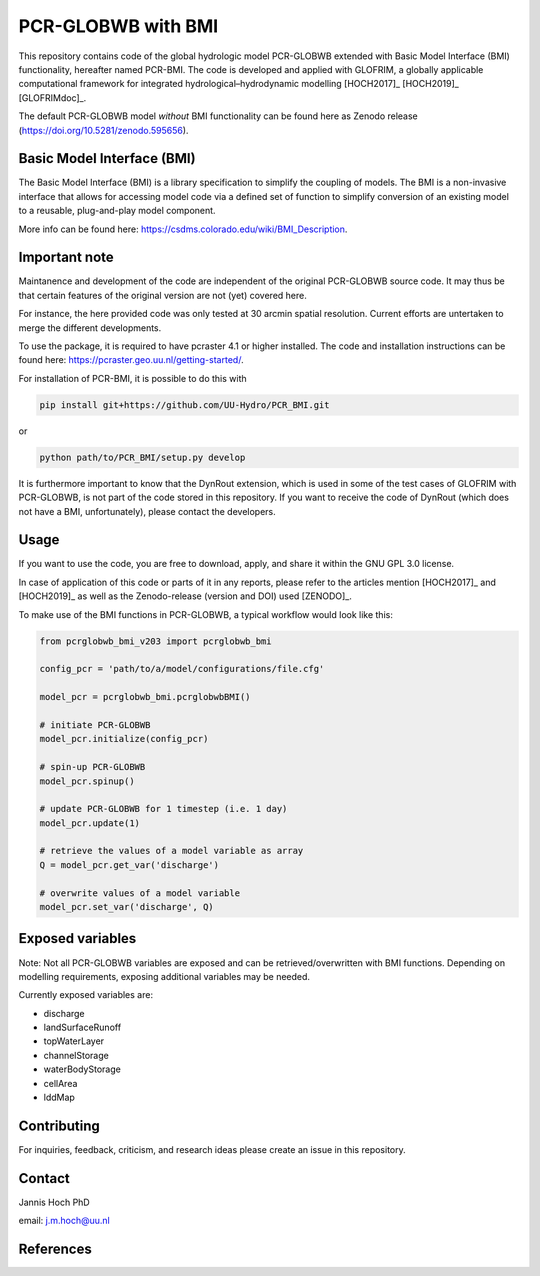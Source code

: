 PCR-GLOBWB with BMI
====================

This repository contains code of the global hydrologic model PCR-GLOBWB extended with Basic Model Interface (BMI) functionality, hereafter named PCR-BMI.
The code is developed and applied with GLOFRIM, a globally applicable computational framework for integrated hydrological–hydrodynamic modelling [HOCH2017]_ [HOCH2019]_ [GLOFRIMdoc]_.

The default PCR-GLOBWB model *without* BMI functionality can be found here as Zenodo release (https://doi.org/10.5281/zenodo.595656).

Basic Model Interface (BMI)
-------------------------------

The Basic Model Interface (BMI) is a library specification to simplify the coupling of models.
The BMI is a non-invasive interface that allows for accessing model code via a defined set of function to simplify conversion of an existing model to a reusable, plug-and-play model component.

More info can be found here: https://csdms.colorado.edu/wiki/BMI_Description.

Important note
---------------

Maintanence and development of the code are independent of the original PCR-GLOBWB source code. It may thus be that certain features of the original version are not (yet) covered here.

For instance, the here provided code was only tested at 30 arcmin spatial resolution. Current efforts are untertaken to merge the different developments.

To use the package, it is required to have pcraster 4.1 or higher installed. The code and installation instructions can be found here: https://pcraster.geo.uu.nl/getting-started/.

For installation of PCR-BMI, it is possible to do this with

.. code-block:: console

    pip install git+https://github.com/UU-Hydro/PCR_BMI.git

or 

.. code-block:: console

    python path/to/PCR_BMI/setup.py develop

It is furthermore important to know that the DynRout extension, which is used in some of the test cases of GLOFRIM with PCR-GLOBWB, is not part of the code stored in this repository. 
If you want to receive the code of DynRout (which does not have a BMI, unfortunately), please contact the developers.

Usage
------

If you want to use the code, you are free to download, apply, and share it within the GNU GPL 3.0 license.

In case of application of this code or parts of it in any reports, please refer to the articles mention [HOCH2017]_ and [HOCH2019]_ as well as the Zenodo-release (version and DOI) used [ZENODO]_.

To make use of the BMI functions in PCR-GLOBWB, a typical workflow would look like this:

.. code-block:: python

    from pcrglobwb_bmi_v203 import pcrglobwb_bmi

    config_pcr = 'path/to/a/model/configurations/file.cfg'

    model_pcr = pcrglobwb_bmi.pcrglobwbBMI()

    # initiate PCR-GLOBWB
    model_pcr.initialize(config_pcr)

    # spin-up PCR-GLOBWB
    model_pcr.spinup()

    # update PCR-GLOBWB for 1 timestep (i.e. 1 day)
    model_pcr.update(1)

    # retrieve the values of a model variable as array
    Q = model_pcr.get_var('discharge')

    # overwrite values of a model variable
    model_pcr.set_var('discharge', Q)

Exposed variables
------------------

Note: Not all PCR-GLOBWB variables are exposed and can be retrieved/overwritten with BMI functions. 
Depending on modelling requirements, exposing additional variables may be needed.

Currently exposed variables are:

- discharge
- landSurfaceRunoff
- topWaterLayer
- channelStorage
- waterBodyStorage
- cellArea
- lddMap

Contributing
-------------

For inquiries, feedback, criticism, and research ideas please create an issue in this repository.

Contact
--------

Jannis Hoch PhD

email: j.m.hoch@uu.nl

References
-----------

.. [HOCH2017]: Hoch et al., 2017, https://doi.org/10.5194/gmd-10-3913-2017

.. [HOCH2019]: Hoch et al., 2019, https://doi.org/10.5194/nhess-19-1723-2019 

.. [GLOFRIMdoc]: GLOFRIM documentation, https://glofrim.readthedocs.io/

.. [ZENODO]: Zenodo repository, https://doi.org/10.5281/zenodo.1472346


